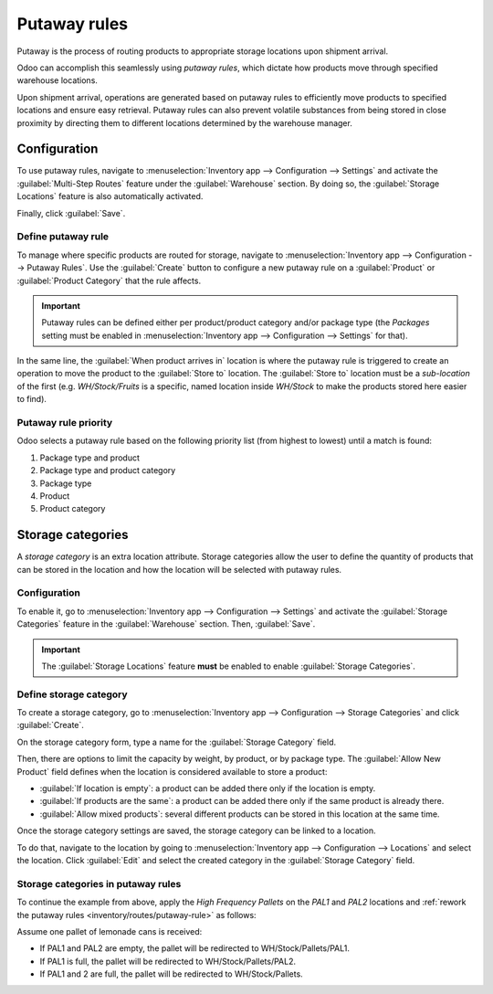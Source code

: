 =============
Putaway rules
=============

Putaway is the process of routing products to appropriate storage locations upon shipment arrival.

Odoo can accomplish this seamlessly using *putaway rules*, which dictate how products move through
specified warehouse locations.

Upon shipment arrival, operations are generated based on putaway rules to efficiently move products
to specified locations and ensure easy retrieval. Putaway rules can also prevent volatile substances
from being stored in close proximity by directing them to different locations determined by the
warehouse manager.

.. seealso::
   `Odoo Tutorials: Putaway Rules <https://www.youtube.com/watch?v=nCQMf6sj_w8>`_

Configuration
=============

To use putaway rules, navigate to :menuselection:`Inventory app --> Configuration --> Settings` and
activate the :guilabel:`Multi-Step Routes` feature under the :guilabel:`Warehouse` section. By doing
so, the :guilabel:`Storage Locations` feature is also automatically activated.

Finally, click :guilabel:`Save`.

.. image:: putaway/activate-multi-step-routes.png
   :align: center
   :alt: Activate Multi-Step Routes in Inventory configuration settings.

.. _inventory/routes/putaway-rule:

Define putaway rule
-------------------

To manage where specific products are routed for storage, navigate to :menuselection:`Inventory app
--> Configuration --> Putaway Rules`. Use the :guilabel:`Create` button to configure a new putaway
rule on a :guilabel:`Product` or :guilabel:`Product Category` that the rule affects.

.. important::
   Putaway rules can be defined either per product/product category and/or package type (the
   *Packages* setting must be enabled in :menuselection:`Inventory app --> Configuration -->
   Settings` for that).

In the same line, the :guilabel:`When product arrives in` location is where the putaway rule is
triggered to create an operation to move the product to the :guilabel:`Store to` location. The
:guilabel:`Store to` location must be a *sub-location* of the first (e.g. `WH/Stock/Fruits` is a
specific, named location inside `WH/Stock` to make the products stored here easier to find).

.. example::
   In a warehouse location, **WH/Stock**, there are the following sub-locations:

   - WH/Stock/Fruits
   - WH/Stock/Vegetables

   Ensure all apples are stored in the fruits section by filling the field :guilabel:`Store to` with
   the location `WH/Stock/Fruits` when the :guilabel:`Product`, `Apple` arrives in `WH/Stock`.

   Repeat this for all products and hit :guilabel:`Save`.

   .. image:: putaway/create-putaway-rules.png
      :align: center
      :alt: Create putaway rules for apples and carrots.

Putaway rule priority
---------------------

Odoo selects a putaway rule based on the following priority list (from highest to lowest) until a
match is found:

#. Package type and product
#. Package type and product category
#. Package type
#. Product
#. Product category

.. example::
   The product `Lemonade can` has the following putaway rules configured:

   #. When receiving a `Pallet` (:guilabel:`Package Type`) of `Lemonade cans`, it is redirected to
      `WH/Stock/Pallets/PAL1`.
   #. `Lemonade can`'s :guilabel:`Product Category` is `All/drinks`, and when receiving a `Box` of
      any item in this product category, items are redirected to `WH/Stock/Shelf 1`.
   #. Any product on a `Pallet` is redirected to `WH/Stock/Pallets`
   #. The product `Lemonade can` are redirected to `WH/Stock/Shelf 2`
   #. Items in the `All/drinks` product category are redirected to `WH/Stock/Small Refrigerator`.

  .. image:: putaway/putaway-example.png
     :align: center
     :alt: Some examples of putaway rules.

Storage categories
==================

A *storage category* is an extra location attribute. Storage categories allow the user to define
the quantity of products that can be stored in the location and how the location will be selected
with putaway rules.

Configuration
-------------

To enable it, go to :menuselection:`Inventory app --> Configuration --> Settings` and activate the
:guilabel:`Storage Categories` feature in the :guilabel:`Warehouse` section. Then, :guilabel:`Save`.

.. important::
   The :guilabel:`Storage Locations` feature **must** be enabled to enable :guilabel:`Storage
   Categories`.

Define storage category
-----------------------

To create a storage category, go to :menuselection:`Inventory app --> Configuration --> Storage
Categories` and click :guilabel:`Create`.

On the storage category form, type a name for the :guilabel:`Storage Category` field.

Then, there are options to limit the capacity by weight, by product, or by package type. The
:guilabel:`Allow New Product` field defines when the location is considered available to store a
product:

- :guilabel:`If location is empty`: a product can be added there only if the location is empty.
- :guilabel:`If products are the same`: a product can be added there only if the same product is
  already there.
- :guilabel:`Allow mixed products`: several different products can be stored in this location at
  the same time.

.. example::
   Create putaway rules for pallet-stored items and ensure real-time storage capacity checks by
   creating the `High Frequency pallets` the storage category.

   Name the :guilabel:`Storage Category`, select :guilabel:`If all products are same` in the
   :guilabel:`Allow New Product` field.

   Then, define package capacity in the :guilabel:`Capacity by Package` tab, specifying the number
   of packages for the designated :guilabel:`Package Type` and setting a maximum of `2.00` `Pallets`
   for a specific location.

   .. image:: putaway/storage-category.png
      :align: center
      :alt: Create a storage category on the page.

Once the storage category settings are saved, the storage category can be linked to a location.

To do that, navigate to the location by going to :menuselection:`Inventory app --> Configuration -->
Locations` and select the location. Click :guilabel:`Edit` and select the created category in the
:guilabel:`Storage Category` field.

.. example::
   Assign the `High Frequency pallets` storage category to the `WH/Stock/pallets/PAL 1`
   sub-location.

   .. image:: putaway/location-storage-category.png
      :align: center
      :alt: When a Storage Category is created, it can be linked to a warehouse location.

Storage categories in putaway rules
-----------------------------------

To continue the example from above, apply the `High Frequency Pallets` on the `PAL1` and `PAL2`
locations and :ref:`rework the putaway rules <inventory/routes/putaway-rule>` as follows:

Assume one pallet of lemonade cans is received:

- If PAL1 and PAL2 are empty, the pallet will be redirected to WH/Stock/Pallets/PAL1.
- If PAL1 is full, the pallet will be redirected to WH/Stock/Pallets/PAL2.
- If PAL1 and 2 are full, the pallet will be redirected to WH/Stock/Pallets.

.. image:: putaway/smart-putaways.png
   :align: center
   :alt: Storage Categories used in a variety of putaway rules.
